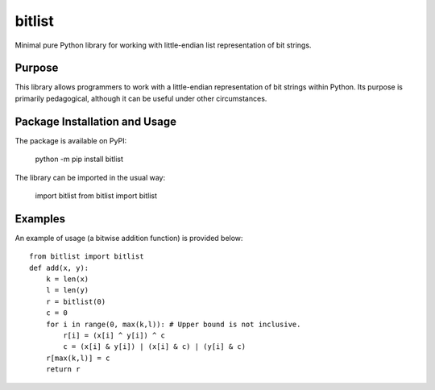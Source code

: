 =======
bitlist
=======

Minimal pure Python library for working with little-endian list representation of bit strings.

Purpose
-------
This library allows programmers to work with a little-endian representation of bit strings within Python. Its purpose is primarily pedagogical, although it can be useful under other circumstances.

Package Installation and Usage
------------------------------
The package is available on PyPI:

    python -m pip install bitlist

The library can be imported in the usual way:

    import bitlist
    from bitlist import bitlist

Examples
--------
An example of usage (a bitwise addition function) is provided  below::

    from bitlist import bitlist
    def add(x, y):
        k = len(x)
        l = len(y)
        r = bitlist(0)
        c = 0
        for i in range(0, max(k,l)): # Upper bound is not inclusive.
            r[i] = (x[i] ^ y[i]) ^ c
            c = (x[i] & y[i]) | (x[i] & c) | (y[i] & c)
        r[max(k,l)] = c
        return r